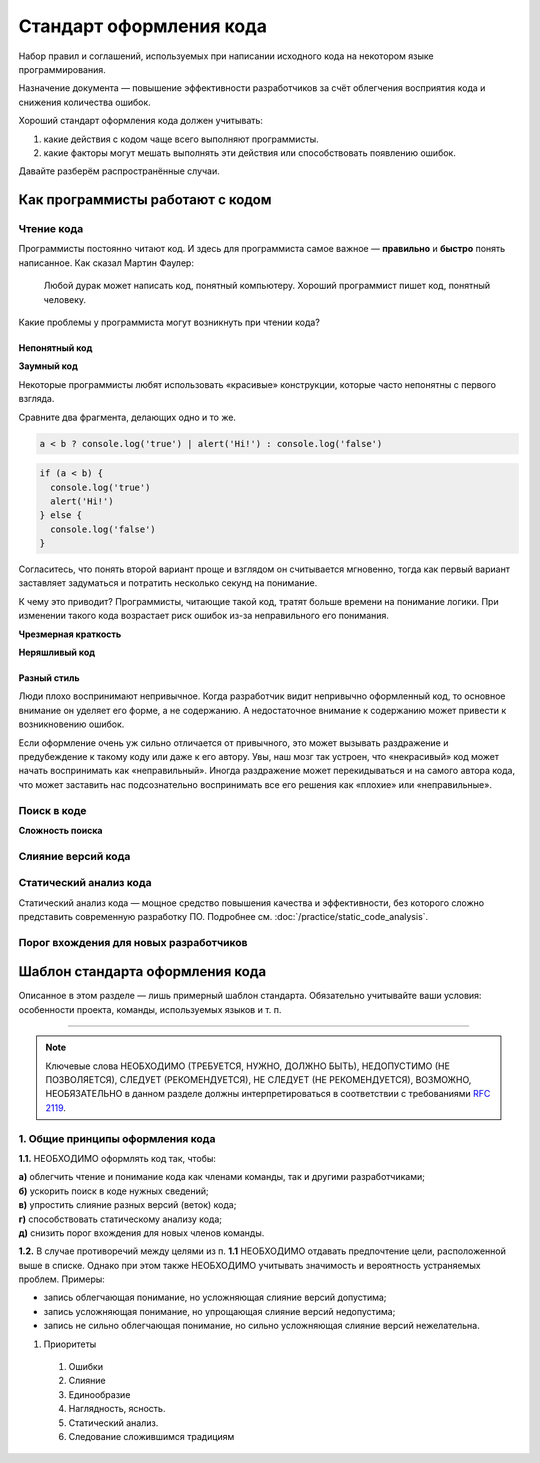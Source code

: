 Стандарт оформления кода
========================

Набор правил и соглашений, используемых при написании исходного кода на некотором языке
программирования.

Назначение документа — повышение эффективности разработчиков за счёт облегчения восприятия кода и
снижения количества ошибок.

Хороший стандарт оформления кода должен учитывать:

#. какие действия с кодом чаще всего выполняют программисты.
#. какие факторы могут мешать выполнять эти действия или способствовать появлению ошибок.

Давайте разберём распространённые случаи.

Как программисты работают с кодом
---------------------------------

Чтение кода
^^^^^^^^^^^

Программисты постоянно читают код. И здесь для программиста самое важное — **правильно** и
**быстро** понять написанное. Как сказал Мартин Фаулер:

.. pull-quote::
   Любой дурак может написать код, понятный компьютеру.
   Хороший программист пишет код, понятный человеку.

Какие проблемы у программиста могут возникнуть при чтении кода?

Непонятный код
""""""""""""""

**Заумный код**

Некоторые программисты любят использовать «красивые» конструкции, которые часто непонятны с
первого взгляда.

Сравните два фрагмента, делающих одно и то же.

.. code-block:: javascript

   a < b ? console.log('true') | alert('Hi!') : console.log('false')

.. code-block:: javascript

   if (a < b) {
     console.log('true')
     alert('Hi!')
   } else {
     console.log('false')
   }

Согласитесь, что понять второй вариант проще и взглядом он считывается мгновенно, тогда как первый
вариант заставляет задуматься и потратить несколько секунд на понимание.

К чему это приводит? Программисты, читающие такой код, тратят больше времени на понимание логики.
При изменении такого кода возрастает риск ошибок из-за неправильного его понимания.

**Чрезмерная краткость**

.. todo:: Привести пример чрезмерной краткости в коде.

**Неряшливый код**

.. todo:: Привести пример «неряшливого» кода.

Разный стиль
""""""""""""

Люди плохо воспринимают непривычное. Когда разработчик видит непривычно оформленный код, то
основное внимание он уделяет его форме, а не содержанию. А недостаточное внимание к содержанию может
привести к возникновению ошибок.

Если оформление очень уж сильно отличается от привычного, это может вызывать раздражение и
предубеждение к такому коду или даже к его автору. Увы, наш мозг так устроен, что «некрасивый» код
может начать воспринимать как «неправильный». Иногда раздражение может перекидываться и на самого
автора кода, что может заставить нас подсознательно воспринимать все его решения как «плохие» или
«неправильные».

Поиск в коде
^^^^^^^^^^^^

**Сложность поиска**

Слияние версий кода
^^^^^^^^^^^^^^^^^^^



Статический анализ кода
^^^^^^^^^^^^^^^^^^^^^^^

Статический анализ кода — мощное средство повышения качества и эффективности, без которого сложно
представить современную разработку ПО. Подробнее см. :doc:`/practice/static_code_analysis`.

Порог вхождения для новых разработчиков
^^^^^^^^^^^^^^^^^^^^^^^^^^^^^^^^^^^^^^^

Шаблон стандарта оформления кода
--------------------------------

Описанное в этом разделе — лишь примерный шаблон стандарта. Обязательно учитывайте ваши условия:
особенности проекта, команды, используемых языков и т. п.

----

.. note::
   Ключевые слова НЕОБХОДИМО (ТРЕБУЕТСЯ, НУЖНО, ДОЛЖНО БЫТЬ), НЕДОПУСТИМО (НЕ ПОЗВОЛЯЕТСЯ), СЛЕДУЕТ
   (РЕКОМЕНДУЕТСЯ), НЕ СЛЕДУЕТ (НЕ РЕКОМЕНДУЕТСЯ), ВОЗМОЖНО, НЕОБЯЗАТЕЛЬНО в данном разделе должны
   интерпретироваться в соответствии с требованиями `RFC 2119 <http://rfc.com.ru/rfc2119.htm>`_.

1. Общие принципы оформления кода
^^^^^^^^^^^^^^^^^^^^^^^^^^^^^^^^^

**1.1.** НЕОБХОДИМО оформлять код так, чтобы:

| **а)** облегчить чтение и понимание кода как членами команды, так и другими разработчиками;
| **б)** ускорить поиск в коде нужных сведений;
| **в)** упростить слияние разных версий (веток) кода;
| **г)** способствовать статическому анализу кода;
| **д)** снизить порог вхождения для новых членов команды.

**1.2.** В случае противоречий между целями из п. **1.1** НЕОБХОДИМО отдавать предпочтение цели,
расположенной выше в списке. Однако при этом также НЕОБХОДИМО учитывать значимость и вероятность
устраняемых проблем. Примеры:

- запись облегчающая понимание, но усложняющая слияние версий допустима;
- запись усложняющая понимание, но упрощающая слияние версий недопустима;
- запись не сильно облегчающая понимание, но сильно усложняющая слияние версий нежелательна.

#. Приоритеты

  #. Ошибки
  #. Слияние
  #. Единообразие
  #. Наглядность, ясность.
  #. Статический анализ.
  #. Следование сложившимся традициям
